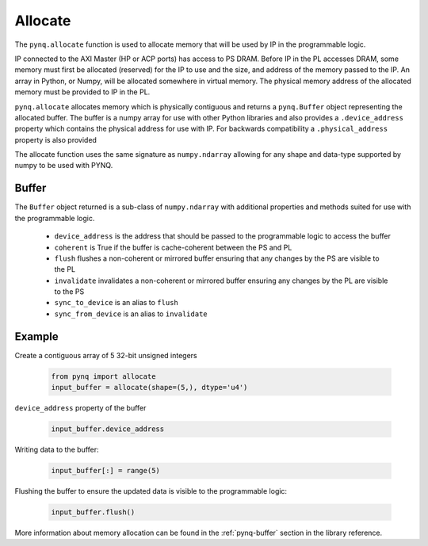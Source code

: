 .. _pynq-libraries-allocate:

Allocate
========

The ``pynq.allocate`` function is used to allocate memory that will be used by IP
in the programmable logic.

IP connected to the AXI Master (HP or ACP ports) has access to PS DRAM. Before 
IP in the PL accesses DRAM, some memory must first be allocated (reserved) for 
the IP to use and the size, and address of the memory passed to the IP. An 
array in Python, or Numpy, will be allocated somewhere in virtual memory. The 
physical memory address of the allocated memory must be provided to IP in the PL.

``pynq.allocate`` allocates memory which is physically contiguous and returns a
``pynq.Buffer`` object representing the allocated buffer. The buffer is a numpy
array for use with other Python libraries and also provides a
``.device_address`` property which contains the physical address for use with
IP. For backwards compatibility a ``.physical_address`` property is also
provided

The allocate function uses the same signature as ``numpy.ndarray`` allowing for
any shape and data-type supported by numpy to be used with PYNQ.

Buffer
------

The ``Buffer`` object returned is a sub-class of ``numpy.ndarray`` with
additional properties and methods suited for use with the programmable logic.

 * ``device_address`` is the address that should be passed to the programmable
   logic to access the buffer
 * ``coherent`` is True if the buffer is cache-coherent between the PS and PL
 * ``flush`` flushes a non-coherent or mirrored buffer ensuring that any
   changes by the PS are visible to the PL
 * ``invalidate`` invalidates a non-coherent or mirrored buffer ensuring any
   changes by the PL are visible to the PS
 * ``sync_to_device`` is an alias to ``flush``
 * ``sync_from_device`` is an alias to ``invalidate``

Example
-------

Create a contiguous array of 5 32-bit unsigned integers

   .. code-block:: Python

      from pynq import allocate
      input_buffer = allocate(shape=(5,), dtype='u4')

``device_address`` property of the buffer

   .. code-block:: Python

      input_buffer.device_address


Writing data to the buffer:

   .. code-block:: Python

      input_buffer[:] = range(5)

Flushing the buffer to ensure the updated data is visible to the programmable
logic:

   .. code-block:: Python

      input_buffer.flush()

More information about memory allocation can be found in the :ref:`pynq-buffer`
section in the library reference.
